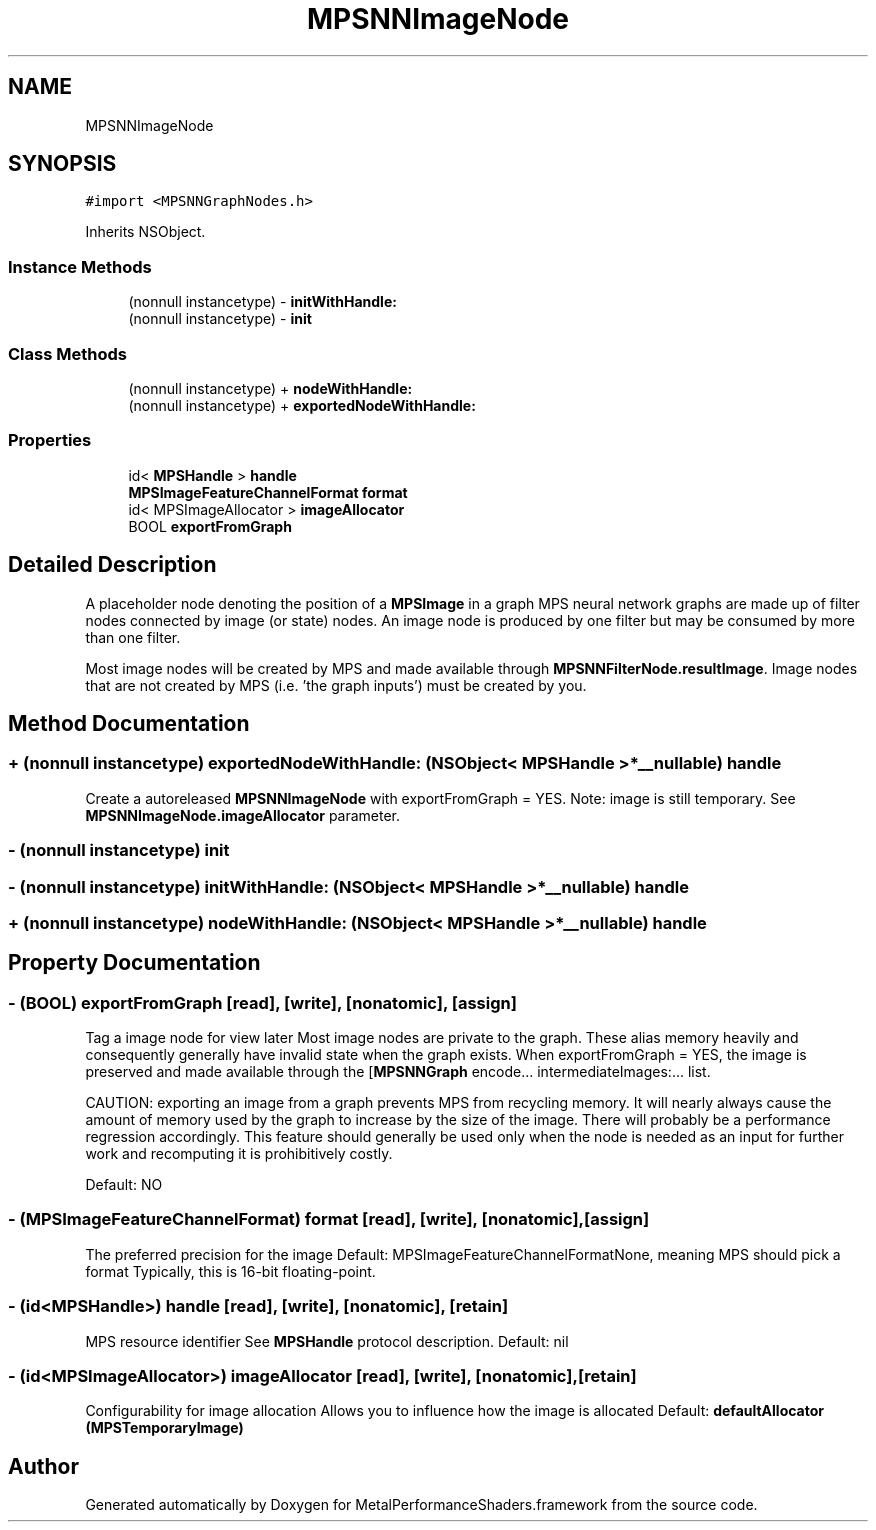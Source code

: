 .TH "MPSNNImageNode" 3 "Thu Jul 13 2017" "Version MetalPerformanceShaders-87.2" "MetalPerformanceShaders.framework" \" -*- nroff -*-
.ad l
.nh
.SH NAME
MPSNNImageNode
.SH SYNOPSIS
.br
.PP
.PP
\fC#import <MPSNNGraphNodes\&.h>\fP
.PP
Inherits NSObject\&.
.SS "Instance Methods"

.in +1c
.ti -1c
.RI "(nonnull instancetype) \- \fBinitWithHandle:\fP"
.br
.ti -1c
.RI "(nonnull instancetype) \- \fBinit\fP"
.br
.in -1c
.SS "Class Methods"

.in +1c
.ti -1c
.RI "(nonnull instancetype) + \fBnodeWithHandle:\fP"
.br
.ti -1c
.RI "(nonnull instancetype) + \fBexportedNodeWithHandle:\fP"
.br
.in -1c
.SS "Properties"

.in +1c
.ti -1c
.RI "id< \fBMPSHandle\fP > \fBhandle\fP"
.br
.ti -1c
.RI "\fBMPSImageFeatureChannelFormat\fP \fBformat\fP"
.br
.ti -1c
.RI "id< MPSImageAllocator > \fBimageAllocator\fP"
.br
.ti -1c
.RI "BOOL \fBexportFromGraph\fP"
.br
.in -1c
.SH "Detailed Description"
.PP 
A placeholder node denoting the position of a \fBMPSImage\fP in a graph  MPS neural network graphs are made up of filter nodes connected by image (or state) nodes\&. An image node is produced by one filter but may be consumed by more than one filter\&.
.PP
Most image nodes will be created by MPS and made available through \fBMPSNNFilterNode\&.resultImage\fP\&. Image nodes that are not created by MPS (i\&.e\&. 'the graph inputs') must be created by you\&. 
.SH "Method Documentation"
.PP 
.SS "+ (nonnull instancetype) exportedNodeWithHandle: (NSObject< \fBMPSHandle\fP > *__nullable) handle"
Create a autoreleased \fBMPSNNImageNode\fP with exportFromGraph = YES\&.  Note: image is still temporary\&. See \fBMPSNNImageNode\&.imageAllocator\fP parameter\&. 
.SS "\- (nonnull instancetype) init "

.SS "\- (nonnull instancetype) initWithHandle: (NSObject< \fBMPSHandle\fP > *__nullable) handle"

.SS "+ (nonnull instancetype) nodeWithHandle: (NSObject< \fBMPSHandle\fP > *__nullable) handle"

.SH "Property Documentation"
.PP 
.SS "\- (BOOL) exportFromGraph\fC [read]\fP, \fC [write]\fP, \fC [nonatomic]\fP, \fC [assign]\fP"
Tag a image node for view later  Most image nodes are private to the graph\&. These alias memory heavily and consequently generally have invalid state when the graph exists\&. When exportFromGraph = YES, the image is preserved and made available through the [\fBMPSNNGraph\fP encode\&.\&.\&. intermediateImages:\&.\&.\&. list\&.
.PP
CAUTION: exporting an image from a graph prevents MPS from recycling memory\&. It will nearly always cause the amount of memory used by the graph to increase by the size of the image\&. There will probably be a performance regression accordingly\&. This feature should generally be used only when the node is needed as an input for further work and recomputing it is prohibitively costly\&.
.PP
Default: NO 
.SS "\- (\fBMPSImageFeatureChannelFormat\fP) format\fC [read]\fP, \fC [write]\fP, \fC [nonatomic]\fP, \fC [assign]\fP"
The preferred precision for the image  Default: MPSImageFeatureChannelFormatNone, meaning MPS should pick a format Typically, this is 16-bit floating-point\&. 
.SS "\- (id<\fBMPSHandle\fP>) handle\fC [read]\fP, \fC [write]\fP, \fC [nonatomic]\fP, \fC [retain]\fP"
MPS resource identifier  See \fBMPSHandle\fP protocol description\&. Default: nil 
.SS "\- (id<MPSImageAllocator>) imageAllocator\fC [read]\fP, \fC [write]\fP, \fC [nonatomic]\fP, \fC [retain]\fP"
Configurability for image allocation  Allows you to influence how the image is allocated Default: \fBdefaultAllocator (MPSTemporaryImage)\fP 

.SH "Author"
.PP 
Generated automatically by Doxygen for MetalPerformanceShaders\&.framework from the source code\&.

